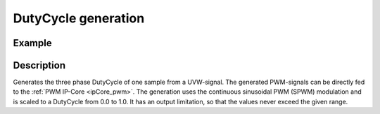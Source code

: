 .. _uz_FOC_DutyCycle:

====================
DutyCycle generation
====================

.. doxygenstruct:: uz_DutyCycle_t
  :members:

.. doxygenfunction:: uz_FOC_generate_DutyCycles

Example
=======

.. code-block:: c
  :linenos:
  :caption: Example function call to generate PWM values from a UVW-three-phase system. 

  int main(void) {
     float V_dc_volts = 24.0f;
     struct uz_3ph_abc_t UVW = {.a = 0.0f, .b = -0.866f, .c = 0.866f};
     struct uz_DutyCycle_t output = uz_FOC_generate_DutyCycles(UVW, V_dc_volts);
  }

Description
===========

Generates the three phase DutyCycle of one sample from a UVW-signal. 
The generated PWM-signals can be directly fed to the :ref:`PWM IP-Core <ipCore_pwm>`.
The generation uses the continuous sinusoidal PWM (SPWM) modulation and is scaled to a DutyCycle from 0.0 to 1.0. 
It has an output limitation, so that the values never exceed the given range.